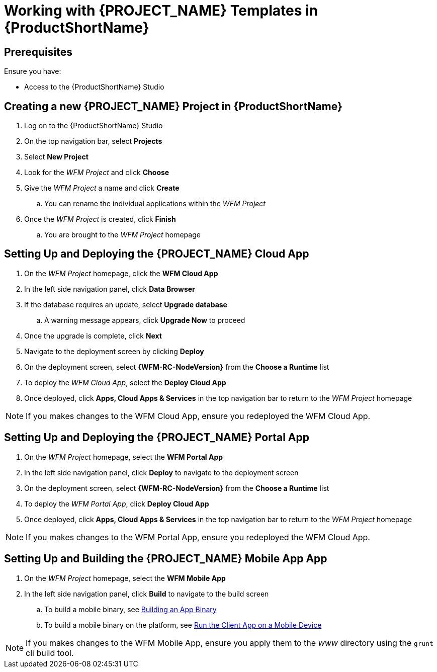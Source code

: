 [id='{context}-pro-working-with-templates-on-rhmap']
= Working with {PROJECT_NAME} Templates in {ProductShortName}

[discrete]
== Prerequisites

Ensure you have:

* Access to the {ProductShortName} Studio

[id='{context}-creating-a-new-wfm-project-in-rhmap']
[discrete]
== Creating a new {PROJECT_NAME} Project in {ProductShortName}

. Log on to the {ProductShortName} Studio
. On the top navigation bar, select *Projects*
. Select *New Project*
. Look for the _WFM Project_ and click *Choose*
. Give the _WFM Project_ a name and click *Create*
.. You can rename the individual applications within the _WFM Project_
. Once the _WFM Project_ is created, click *Finish*
.. You are brought to the _WFM Project_ homepage

[id='{context}-setting-up-and-deploying-the-wfm-cloud-app']
[discrete]
== Setting Up and Deploying the {PROJECT_NAME} Cloud App

. On the _WFM Project_ homepage, click the *WFM Cloud App*
. In the left side navigation panel, click *Data Browser*
. If the database requires an update, select *Upgrade database*
.. A warning message appears, click *Upgrade Now* to proceed
. Once the upgrade is complete, click *Next*
. Navigate to the deployment screen by clicking *Deploy*
. On the deployment screen, select *{WFM-RC-NodeVersion}* from the *Choose a Runtime* list
. To deploy the _WFM Cloud App_, select the *Deploy Cloud App*
. Once deployed, click *Apps, Cloud Apps & Services* in the top navigation bar to return to the _WFM Project_ homepage

NOTE: If you makes changes to the WFM Cloud App, ensure you redeployed the WFM Cloud App.

[id='{context}-setting-up-and-deploying-the-wfm-portal-app']
[discrete]
== Setting Up and Deploying the {PROJECT_NAME} Portal App

. On the _WFM Project_ homepage, select the *WFM Portal App*
. In the left side navigation panel, click *Deploy* to navigate to the deployment screen
. On the deployment screen, select *{WFM-RC-NodeVersion}* from the *Choose a Runtime* list
. To deploy the _WFM Portal App_, click *Deploy Cloud App*
. Once deployed, click *Apps, Cloud Apps & Services* in the top navigation bar to return to the _WFM Project_ homepage

NOTE: If you makes changes to the WFM Portal App, ensure you redeployed the WFM Cloud App.

[id='{context}-setting-up-and-building-the-wfm-mobile-app']
[discrete]
== Setting Up and Building the {PROJECT_NAME} Mobile App App

. On the _WFM Project_ homepage, select the *WFM Mobile App*
. In the left side navigation panel, click *Build* to navigate to the build screen
.. To build a mobile binary, see link:https://access.redhat.com/documentation/en-us/red_hat_mobile_application_platform/4.5/html-single/local_development_guide/#building-an-app-binary[Building an App Binary]
.. To build a mobile binary on the platform, see link:https://access.redhat.com/documentation/en-us/red_hat_mobile_application_platform/4.5/html-single/getting_started/#run-the-client-app-on-a-mobile-device[Run the Client App on a Mobile Device]

NOTE: If you makes changes to the WFM Mobile App, ensure you apply them to the _www_ directory using the `grunt` cli build tool.
